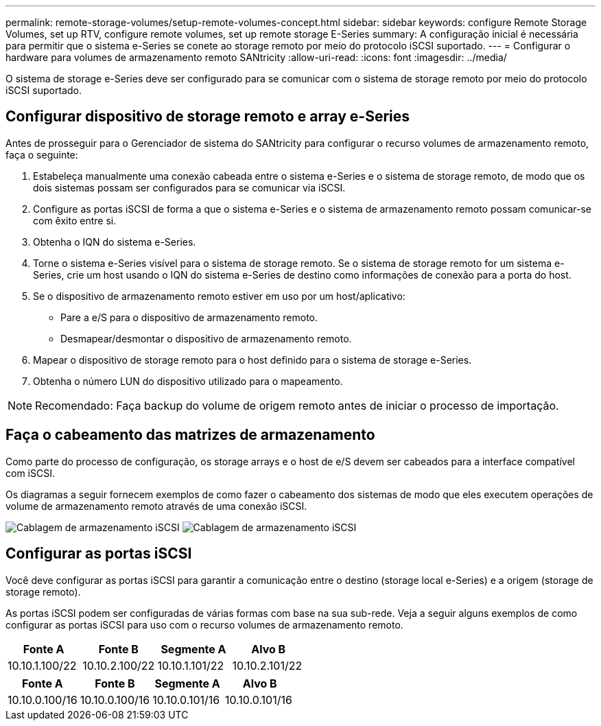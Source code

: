 ---
permalink: remote-storage-volumes/setup-remote-volumes-concept.html 
sidebar: sidebar 
keywords: configure Remote Storage Volumes, set up RTV, configure remote volumes, set up remote storage E-Series 
summary: A configuração inicial é necessária para permitir que o sistema e-Series se conete ao storage remoto por meio do protocolo iSCSI suportado. 
---
= Configurar o hardware para volumes de armazenamento remoto SANtricity
:allow-uri-read: 
:icons: font
:imagesdir: ../media/


[role="lead"]
O sistema de storage e-Series deve ser configurado para se comunicar com o sistema de storage remoto por meio do protocolo iSCSI suportado.



== Configurar dispositivo de storage remoto e array e-Series

Antes de prosseguir para o Gerenciador de sistema do SANtricity para configurar o recurso volumes de armazenamento remoto, faça o seguinte:

. Estabeleça manualmente uma conexão cabeada entre o sistema e-Series e o sistema de storage remoto, de modo que os dois sistemas possam ser configurados para se comunicar via iSCSI.
. Configure as portas iSCSI de forma a que o sistema e-Series e o sistema de armazenamento remoto possam comunicar-se com êxito entre si.
. Obtenha o IQN do sistema e-Series.
. Torne o sistema e-Series visível para o sistema de storage remoto. Se o sistema de storage remoto for um sistema e-Series, crie um host usando o IQN do sistema e-Series de destino como informações de conexão para a porta do host.
. Se o dispositivo de armazenamento remoto estiver em uso por um host/aplicativo:
+
** Pare a e/S para o dispositivo de armazenamento remoto.
** Desmapear/desmontar o dispositivo de armazenamento remoto.


. Mapear o dispositivo de storage remoto para o host definido para o sistema de storage e-Series.
. Obtenha o número LUN do dispositivo utilizado para o mapeamento.



NOTE: Recomendado: Faça backup do volume de origem remoto antes de iniciar o processo de importação.



== Faça o cabeamento das matrizes de armazenamento

Como parte do processo de configuração, os storage arrays e o host de e/S devem ser cabeados para a interface compatível com iSCSI.

Os diagramas a seguir fornecem exemplos de como fazer o cabeamento dos sistemas de modo que eles executem operações de volume de armazenamento remoto através de uma conexão iSCSI.

image:../media/remote_target_volumes_iscsi_use_case_1.png["Cablagem de armazenamento iSCSI"] image:../media/remote_target_volumes_iscsi_use_case_2.png["Cablagem de armazenamento iSCSI"]



== Configurar as portas iSCSI

Você deve configurar as portas iSCSI para garantir a comunicação entre o destino (storage local e-Series) e a origem (storage de storage remoto).

As portas iSCSI podem ser configuradas de várias formas com base na sua sub-rede. Veja a seguir alguns exemplos de como configurar as portas iSCSI para uso com o recurso volumes de armazenamento remoto.

|===
| Fonte A | Fonte B | Segmente A | Alvo B 


 a| 
10.10.1.100/22
 a| 
10.10.2.100/22
 a| 
10.10.1.101/22
 a| 
10.10.2.101/22

|===
|===
| Fonte A | Fonte B | Segmente A | Alvo B 


 a| 
10.10.0.100/16
 a| 
10.10.0.100/16
 a| 
10.10.0.101/16
 a| 
10.10.0.101/16

|===